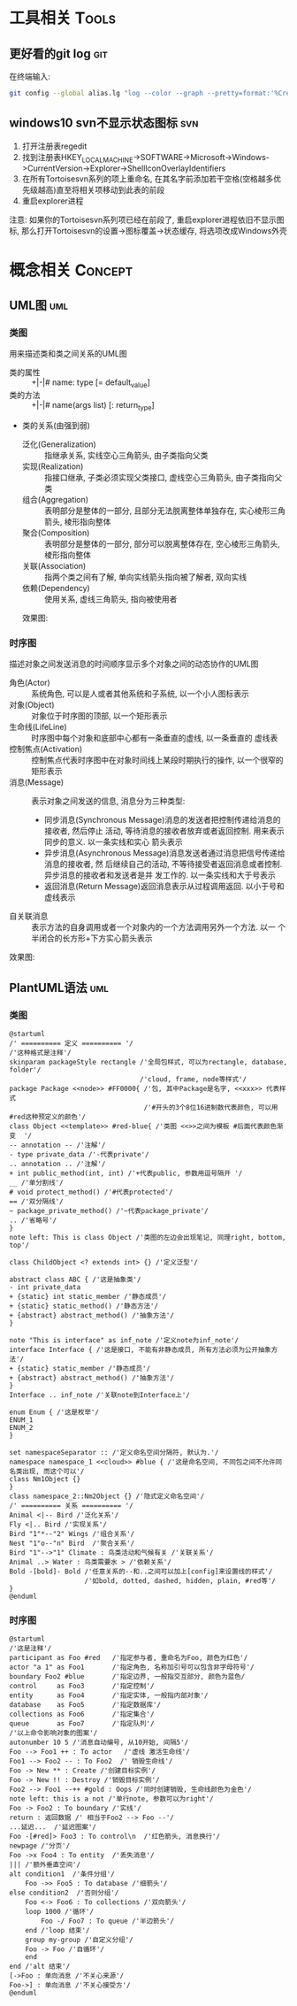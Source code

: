 #+STARTUP: INDENT OVERVIEW
#+TAGS: { Tools : git(g) svn(s) }
#+TAGS: { Concept : uml(u) }

* 工具相关                                                            :Tools:
** 更好看的git log                                                    :git:
在终端输入:
   #+BEGIN_SRC bash
     git config --global alias.lg "log --color --graph --pretty=format:'%Cred%h%Creset -%C(yellow)%d%Creset %s %Cgreen(%cr) %C(bold blue)<%an>%Creset' --abbrev-commit"
   #+END_SRC
** windows10 svn不显示状态图标                                        :svn:
1. 打开注册表regedit
2. 找到注册表HKEY_LOCAL_MACHINE->SOFTWARE->Microsoft->Windows->CurrentVersion->Explorer->ShellIconOverlayIdentifiers
3. 在所有Tortoisesvn系列的项上重命名, 在其名字前添加若干空格(空格越多优先级越高)直至将相关项移动到此表的前段
4. 重启explorer进程
注意: 如果你的Tortoisesvn系列项已经在前段了, 重启explorer进程依旧不显示图标, 那么打开Tortoisesvn的设置->图标覆盖->状态缓存, 将选项改成Windows外壳

* 概念相关                                                          :Concept:
** UML图                                                              :uml:
*** 类图
用来描述类和类之间关系的UML图
- 类的属性 :: +|-|# name: type [= default_value]
- 类的方法 :: +|-|# name(args list) [: return_type]
- 类的关系(由强到弱)
  - 泛化(Generalization) :: 指继承关系, 实线空心三角箭头, 由子类指向父类
  - 实现(Realization) :: 指接口继承, 子类必须实现父类接口, 虚线空心三角箭头, 由子类指向父类
  - 组合(Aggregation) :: 表明部分是整体的一部分, 且部分无法脱离整体单独存在, 实心棱形三角箭头, 棱形指向整体
  - 聚合(Composition) :: 表明部分是整体的一部分, 部分可以脱离整体存在, 空心棱形三角箭头, 棱形指向整体
  - 关联(Association) :: 指两个类之间有了解, 单向实线箭头指向被了解者, 双向实线
  - 依赖(Dependency) :: 使用关系, 虚线三角箭头, 指向被使用者
  效果图:
  [[file:~/myproject/src/org/res/image/uml_class_diagrapm.png]]
*** 时序图
描述对象之间发送消息的时间顺序显示多个对象之间的动态协作的UML图
- 角色(Actor) :: 系统角色, 可以是人或者其他系统和子系统, 以一个小人图标表示
- 对象(Object) :: 对象位于时序图的顶部, 以一个矩形表示
- 生命线(LifeLine) :: 时序图中每个对象和底部中心都有一条垂直的虚线, 以一条垂直的
  虚线表
- 控制焦点(Activation) :: 控制焦点代表时序图中在对象时间线上某段时期执行的操作,
  以一个很窄的矩形表示
- 消息(Message) :: 表示对象之间发送的信息, 消息分为三种类型:
  * 同步消息(Synchronous Message)消息的发送者把控制传递给消息的接收者, 然后停止
    活动, 等待消息的接收者放弃或者返回控制. 用来表示同步的意义. 以一条实线和实心
    箭头表示
  * 异步消息(Asynchronous Message)消息发送者通过消息把信号传递给消息的接收者, 然
    后继续自己的活动, 不等待接受者返回消息或者控制. 异步消息的接收者和发送者是并
    发工作的. 以一条实线和大于号表示
  * 返回消息(Return Message)返回消息表示从过程调用返回. 以小于号和虚线表示
- 自关联消息 :: 表示方法的自身调用或者一个对象内的一个方法调用另外一个方法. 以一
  个半闭合的长方形+下方实心箭头表示
效果图:
[[file:../res/image/uml_sequence_diagram.png]]
    
** PlantUML语法                                                       :uml:
*** 类图
:PROPERTIES:
:LINK: [[https://plantuml.com/zh/class-diagram][类图]]
:END:
#+BEGIN_SRC plantuml
@startuml
/' ========== 定义 ========== '/
/'这种格式是注释'/
skinparam packageStyle rectangle /'全局包样式, 可以为rectangle, database, folder'/
                                 /'cloud, frame, node等样式'/
package Package <<node>> #FF0000{ /'包, 其中Package是名字, <<xxx>> 代表样式
                                  /'#开头的3个8位16进制数代表颜色, 可以用#red这种预定义的颜色'/
class Object <<template>> #red-blue{ /'类图 <<>>之间为模板 #后面代表颜色渐变  '/
-- annotation -- /'注解'/
- type private_data /'-代表private'/
.. annotation .. /'注解'/
+ int public_method(int, int) /'+代表public, 参数用逗号隔开 '/
__ /'单分割线'/
# void protect_method() /'#代表protected'/
== /'双分隔线'/
~ package_private_method() /'~代表package_private'/
.. /'省略号'/
}
note left: This is class Object /'类图的左边会出现笔记, 同理right, bottom, top'/

class ChildObject <? extends int> {} /'定义泛型'/

abstract class ABC { /'这是抽象类'/
- int private_data
+ {static} int static_member /'静态成员'/
+ {static} static_method() /'静态方法'/
+ {abstract} abstract_method() /'抽象方法'/
}

note "This is interface" as inf_note /'定义note为inf_note'/
interface Interface { /'这是接口, 不能有非静态成员, 所有方法必须为公开抽象方法'/
+ {static} static_member /'静态成员'/
+ {abstract} abstract_method() /'抽象方法'/
}
Interface .. inf_note /'关联note到Interface上'/

enum Enum { /'这是枚举'/
ENUM_1
ENUM_2
}

set namespaceSeparator :: /'定义命名空间分隔符, 默认为.'/
namespace namespace_1 <<cloud>> #blue { /'这是命名空间, 不同包之间不允许同名类出现, 而这个可以'/
class Nm1Object {}
}
class namespace_2::Nm2Object {} /'隐式定义命名空间'/
/' ========== 关系 ========== '/
Animal <|-- Bird /'泛化关系'/
Fly <|.. Bird /'实现关系'/
Bird "1"*--"2" Wings /'组合关系'/
Nest "1"o--"n" Bird  /'聚合关系'/
Bird "1"-->"1" Climate : 鸟类活动和气候有关 /'关联关系'/
Animal ..> Water : 鸟类需要水 > /'依赖关系'/
Bold -[bold]- Bold /'任意关系的--和..之间可以加上[config]来设置线的样式'/
                   /'如bold, dotted, dashed, hidden, plain, #red等'/
}
@enduml
#+END_SRC
*** 时序图
:PROPERTIES:
:LINK: [[https://plantuml.com/zh/sequence-diagram][时序图]] 
:End:
#+begin_SRC plantuml
@startuml
/'这是注释'/
participant as Foo #red   /'指定参与者, 重命名为Foo, 颜色为红色'/
actor "a 1" as Foo1       /'指定角色, 名称加引号可以包含非字母符号'/
boundary Foo2 #blue       /'指定边界, 一般指交互部分, 颜色为蓝色/
control     as Foo3       /'指定控制'/
entity      as Foo4       /'指定实体, 一般指内部对象'/
database    as Foo5       /'指定数据库'/
collections as Foo6       /'指定集合'/
queue       as Foo7       /'指定队列'/
/'以上命令影响对象的图案'/
autonumber 10 5 /'消息自动编号, 从10开始, 间隔5'/
Foo --> Foo1 ++ : To actor   /'虚线 激活生命线'/
Foo1 --> Foo2 -- : To Foo2  /' 销毁生命线'/
Foo -> New ** : Create /'创建目标实例'/
Foo -> New !! : Destroy /'销毁目标实例'/
Foo2 --> Foo1 --++ #gold : Oops /'同时创建销毁, 生命线颜色为金色'/
note left: this is a not /'单行note, 参数可以为right'/
Foo -> Foo2 : To boundary /'实线'/
return : 返回数据 /' 相当于Foo2 --> Foo --'/
...延迟...  /'延迟图案'/
Foo -[#red]> Foo3 : To control\n  /'红色箭头, 消息换行'/
newpage /'分页'/
Foo ->x Foo4 : To entity  /'丢失消息'/
||| /'额外垂直空间'/
alt condition1  /'条件分组'/
    Foo ->> Foo5 : To database /'细箭头'/
else condition2  /'否则分组'/
    Foo <-> Foo6 : To collections /'双向箭头'/
    loop 1000 /'循环'/
        Foo -/ Foo7 : To queue /'半边箭头'/
    end /'loop 结束'/
    group my-group /'自定义分组'/
    Foo -> Foo /'自循环'/
    end
end /'alt 结束'/
[->Foo : 单向消息 /'不关心来源'/
Foo->] : 单向消息 /'不关心接受方'/
@enduml
#+END_SRC

